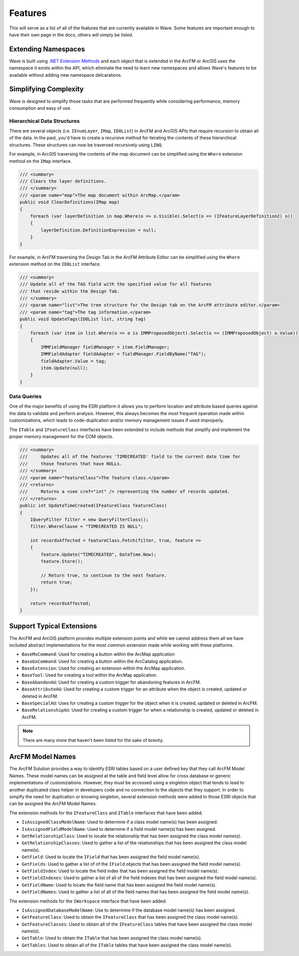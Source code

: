 Features
================================
This will serve as a list of all of the features that are currently available in Wave. Some features are important enough to have their own page in the docs, others will simply be listed.

Extending Namespaces
--------------------------
Wave is built using `.NET Extension Methods <http://msdn.microsoft.com/en-us/library/bb383977.aspx>`_ and each object that is extended in the ArcFM or ArcGIS  uses the namespace it exists within the API, which eliminate the need to learn new namespaces and allows Wave's features to be available without adding new namespace delcarations.

Simplifying Complexity
--------------------------
Wave is designed to simplify those tasks that are performed frequently while considering performance, memory consumption and easy of use.

Hierarchical Data Structures
++++++++++++++++++++++++++++++
There are several objects (i.e. ``IEnumLayer``, ``IMap``, ``ID8List``) in ArcFM and ArcGIS APIs that require recursion to obtain all of the data. In the past, you'd have to create a recursive method for iterating the contents of these hierarchical structures. These structures can now be traversed recursively using ``LINQ``.

For example, in ArcGIS traversing the contents of the map document can be simplified using the ``Where`` extension method on the ``IMap`` interface.

.. code-block:: c

    /// <summary>
    /// Clears the layer definitions.
    /// </summary>
    /// <param name="map">The map document within ArcMap.</param>
    public void ClearDefinitions(IMap map)
    {
        foreach (var layerDefinition in map.Where(o => o.Visible).Select(o => (IFeatureLayerDefinition2) o))
        {
            layerDefinition.DefinitionExpression = null;
        }
    }
    
For example, in ArcFM traversing the Design Tab in the ArcFM Attribute Editor can be simplified using the ``Where`` extension method on the ``ID8List`` interface.

.. code-block:: c

    /// <summary>
    /// Update all of the TAG field with the specified value for all features
    /// that reside within the Design Tab.
    /// </summary>
    /// <param name="list">The tree structure for the Design tab on the ArcFM attribute editor.</param>
    /// <param name="tag">The tag information.</param>
    public void UpdateTags(ID8List list, string tag)
    {
        foreach (var item in list.Where(o => o is IMMProposedObject).Select(o => (IMMProposedObject) o.Value))
        {
            IMMFieldManager fieldManager = item.FieldManager;
            IMMFieldAdapter fieldAdapter = fieldManager.FieldByName("TAG");
            fieldAdapter.Value = tag;
            item.Update(null);
        }		
    }

Data Queries
+++++++++++++
One of the major benefits of using the ESRI platform it allows you to perform location and attribute based queries against the data to validate and perform analysis. However, this always becomes the most frequent operation made within customizations, which leads to code-duplication and/or memory management issues if used improperly.

The ``ITable`` and ``IFeatureClass`` interfaces have been extended to include methods that simplify and implement the proper memory management for the COM objects.

.. code-block:: c	

    /// <summary>
    ///     Updates all of the features 'TIMECREATED' field to the current date time for
    ///     those features that have NULLs.
    /// </summary>
    /// <param name="featureClass">The feature class.</param>
    /// <returns>
    ///     Returns a <see cref="int" /> representing the number of records updated.
    /// </returns>
    public int UpdateTimeCreated(IFeatureClass featureClass)
    {
        IQueryFilter filter = new QueryFilterClass();
        filter.WhereClause = "TIMECREATED IS NULL";

        int recordsAffected = featureClass.Fetch(filter, true, feature =>
        {		   
            feature.Update("TIMECREATED", DateTime.Now);
            feature.Store();

            // Return true, to continue to the next feature.
            return true;
        });

        return recordsAffected;
    }

Support Typical Extensions
-------------------------------------
The ArcFM and ArcGIS platform provides multiple extension points and while we cannot address them all we have included abstract implementations for the most common extension made while working with these platforms. 
 
- ``BaseMxCommand``: Used for creating a button within the ArcMap application
- ``BaseGxCommand``: Used for creating a button within the ArcCatalog application.
- ``BaseExtension``: Used for creating an extension within the ArcMap application.
- ``BaseTool``: Used for creating a tool within the ArcMap application.
- ``BaseAbandonAU``: Used for creating a custom trigger for abandoning features in ArcFM.
- ``BaseAttributeAU``: Used for creating a custom trigger for an attribute when the object is created, updated or deleted in ArcFM.
- ``BaseSpecialAU``: Uses for creating a custom trigger for the object when it is created, updated or deleted in ArcFM.
- ``BaseRelationshipAU``: Used for creating a custom trigger for when a relationship is created, updated or deleted in ArcFM.

.. note::

    There are many more that haven't been listed for the sake of brevity.

ArcFM Model Names
------------------------------
The ArcFM Solution provides a way to identify ESRI tables based on a user defined key that they call ArcFM Model Names. These model names can be assigned at the table and field level allow for cross database or generic implementations of customziations. However, they must be accessed using a singleton object that tends to lead to another duplicated class helper in developers code and no connection to the objects that they support. In order to simplfy the need for duplication or knowing singleton, several extension methods were added to those ESRI objects that can be assigned the ArcFM Model Names.

The extension methods for the ``IFeatureClass`` and ``ITable`` interfaces that have been added.

- ``IsAssignedClassModelName``: Used to determine if a class model name(s) has been assigned.
- ``IsAssignedFieldModelName``: Used to determine if a field model name(s) has been assigned.
- ``GetRelationshipClass``: Used to locate the relationship that has been assigned the class model name(s).
- ``GetRelationshipClasses``: Used to gather a list of the relationships that has been assigned the class model name(s).
- ``GetField``: Used to locate the ``IField`` that has been assigned the field model name(s).
- ``GetFields``: Used to gather a list of of the ``IField`` objects that has been assigned the field model name(s).
- ``GetFieldIndex``: Used to locate the field index that has been assigned the field model name(s).
- ``GetFieldIndexes``: Used to gather a list of all of the field indexes that has been assigned the field model name(s).
- ``GetFieldName``: Used to locate the field name that has been assigned the field model name(s).
- ``GetFieldNames``: Used to gather a list of all of the field names that has been assigned the field model name(s).

The extension methods for the ``IWorkspace`` interface that have been added.

- ``IsAssignedDatabaseModelName``: Use to determine if the database model name(s) has been assigned.
- ``GetFeatureClass``: Used to obtain the ``IFeatureClass`` that has been assigned the class model name(s).
- ``GetFeatureClasses``: Used to obtain all of the ``IFeatureClass`` tables that have been assigned the class model name(s).
- ``GetTable``: Used to obtain the ``ITable`` that has been assigned the class model name(s).
- ``GetTables``: Used to obtain all of the ``ITable`` tables that have been assigned the class model name(s).
